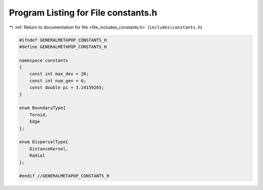
.. _program_listing_file_includes_constants.h:

Program Listing for File constants.h
====================================

|exhale_lsh| :ref:`Return to documentation for file <file_includes_constants.h>` (``includes\constants.h``)

.. |exhale_lsh| unicode:: U+021B0 .. UPWARDS ARROW WITH TIP LEFTWARDS

.. code-block:: cpp

   
   #ifndef GENERALMETAPOP_CONSTANTS_H
   #define GENERALMETAPOP_CONSTANTS_H
   
   namespace constants 
   {
       const int max_dev = 20; 
       const int num_gen = 6; 
       const double pi = 3.14159265; 
   }
   
   enum BoundaryType{
       Toroid, 
       Edge 
   }; 
   
   enum DispersalType{
       DistanceKernel, 
       Radial 
   };
   
   #endif //GENERALMETAPOP_CONSTANTS_H
